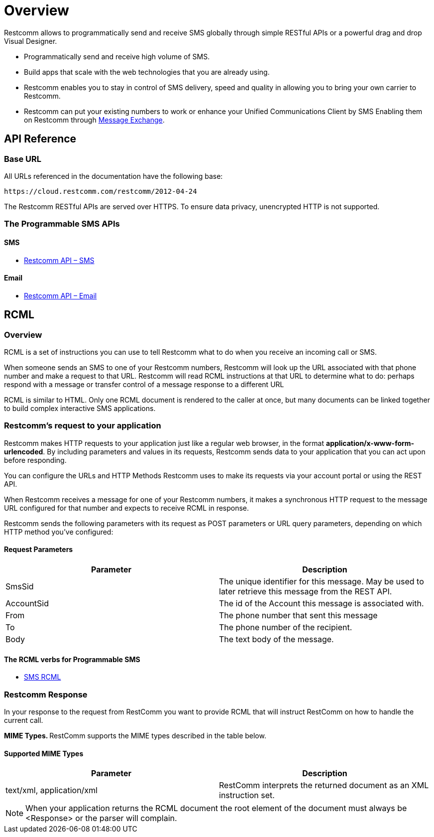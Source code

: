 = Overview

Restcomm allows to programmatically send and receive SMS globally through simple RESTful APIs or a powerful drag and drop Visual Designer.

* Programmatically send and receive high volume of SMS.

* Build apps that scale with the web technologies that you are already using.

* Restcomm enables you to stay in control of SMS delivery, speed and quality in allowing you to bring your own carrier to Restcomm.

* Restcomm can put your existing numbers to work or enhance your Unified Communications Client by SMS Enabling them on Restcomm through https://www.restcomm.com/docs/core/message-exchange/[Message Exchange].

== API Reference

=== Base URL

All URLs referenced in the documentation have the following base:

`\https://cloud.restcomm.com/restcomm/2012-04-24`

The Restcomm RESTful APIs are served over HTTPS. To ensure data privacy, unencrypted HTTP is not supported.

=== The Programmable SMS APIs
==== SMS

* <<../connect/api/sms-api.adoc#sms,Restcomm API – SMS>>

==== Email

* <<../connect/api/email-api.adoc#email,Restcomm API – Email>>

== RCML

=== Overview
RCML is a set of instructions you can use to tell Restcomm what to do when you receive an incoming call or SMS.

When someone sends an SMS to one of your Restcomm numbers, Restcomm will look up the URL associated with that phone number and make a request to that URL. Restcomm will read RCML instructions at that URL to determine what to do: perhaps respond with a message or transfer control of a message response to a different URL

RCML is similar to HTML. Only one RCML document is rendered to the caller at once, but many documents can be linked together to build complex interactive SMS applications.

=== Restcomm's request to your application

Restcomm makes HTTP requests to your application just like a regular web browser, in the format *application/x-www-form-urlencoded*. By including parameters and values in its requests, Restcomm sends data to your application that you can act upon before responding.

You can configure the URLs and HTTP Methods Restcomm uses to make its requests via your account portal or using the REST API.

When Restcomm receives a message for one of your Restcomm numbers, it makes a synchronous HTTP request to the message URL configured for that number and expects to receive RCML in response.

Restcomm sends the following parameters with its request as POST parameters or URL query parameters, depending on which HTTP method you've configured:

==== Request Parameters

[cols=",",options="header",]
|=================================================================================================================================
|Parameter |Description
|SmsSid |The unique identifier for this message. May be used to later retrieve this message from the REST API.
|AccountSid |The id of the Account this message is associated with.
|From |The phone number that sent this message
|To |The phone number of the recipient.
|Body	|The text body of the message.
|=================================================================================================================================

==== The RCML verbs for Programmable SMS

* <<../connect/rcml/sms-rcml.adoc#sms,SMS RCML>>

[[restcomm_response]]
=== Restcomm Response

In your response to the request from RestComm you want to provide RCML that will instruct RestComm on how to handle the current call.

**MIME Types. **RestComm supports the MIME types described in the table below.

==== Supported MIME Types

[cols=",",options="header",]
|===============================================================================================
|Parameter |Description
|text/xml, application/xml |RestComm interprets the returned document as an XML instruction set.
|===============================================================================================

NOTE: When your application returns the RCML document the root element of the document must always be <Response> or the parser will complain.

